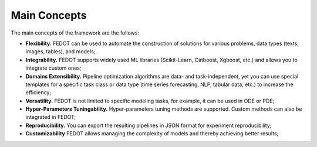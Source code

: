 Main Concepts
=============

The main concepts of the framework are the follows:

- **Flexibility.** FEDOT can be used to automate the construction of solutions for various problems, data types (texts, images, tables), and models;
- **Integrability.** FEDOT supports widely used ML libraries (Scikit-Learn, Catboost, Xgboost, etc.) and allows you to integrate custom ones;
- **Domains Extensibility.** Pipeline optimization algorithms are data- and task-independent, yet you can use special templates for a specific task class or data type (time series forecasting, NLP, tabular data, etc.) to increase the efficiency;
- **Versatility.** FEDOT is not limited to specific modeling tasks, for example, it can be used in ODE or PDE;
- **Hyper-Parameters Tuningability.** Hyper-parameters tuning methods are supported. Custom methods can also be integrated in FEDOT;
- **Reproducibility.** You can export the resulting pipelines in JSON format for experiment reproducibility;
- **Customizability** FEDOT allows managing the complexity of models and thereby achieving better results;